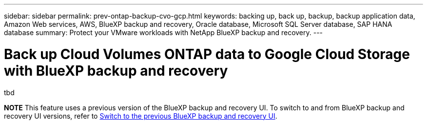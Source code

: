 ---
sidebar: sidebar
permalink: prev-ontap-backup-cvo-gcp.html
keywords: backing up, back up, backup, backup application data, Amazon Web services, AWS, BlueXP backup and recovery, Oracle database, Microsoft SQL Server database, SAP HANA database
summary: Protect your VMware workloads with NetApp BlueXP backup and recovery. 
---

= Back up Cloud Volumes ONTAP data to Google Cloud Storage with BlueXP backup and recovery
:hardbreaks:
:nofooter:
:icons: font
:linkattrs:
:imagesdir: ./media/

[.lead]
tbd

====
*NOTE*   This feature uses a previous version of the BlueXP backup and recovery UI. To switch to and from BlueXP backup and recovery UI versions, refer to link:br-start-switch-ui.html[Switch to the previous BlueXP backup and recovery UI].
====